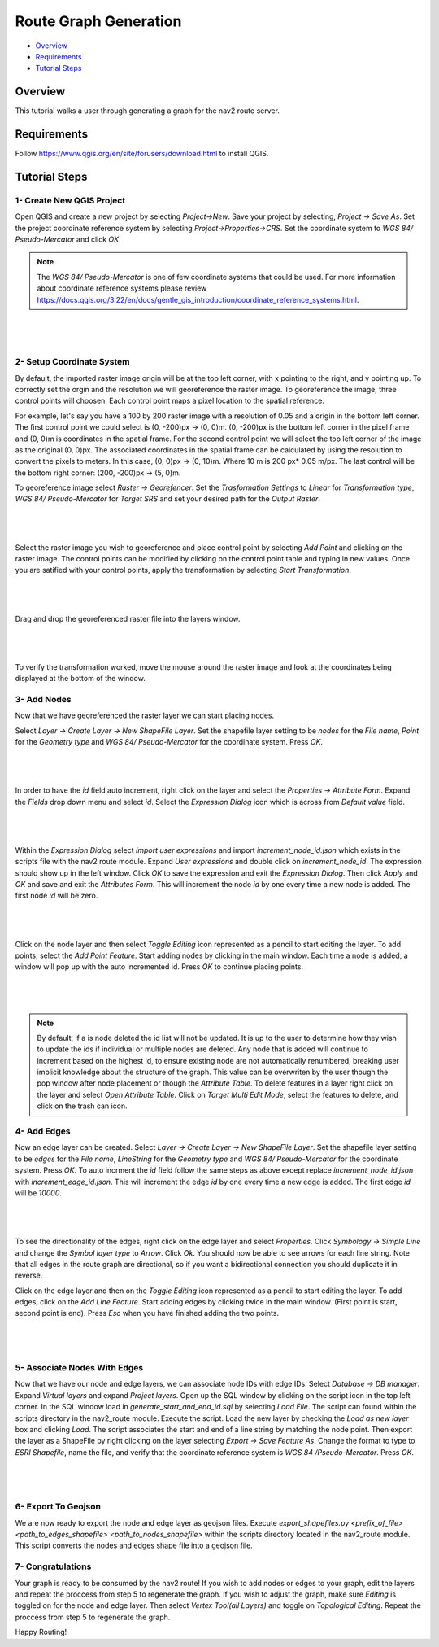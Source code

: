 .. _route_graph_generation: 

Route Graph Generation
**********************

- `Overview`_
- `Requirements`_
- `Tutorial Steps`_

Overview
========
This tutorial walks a user through generating a graph for the nav2 route server.

Requirements
============
Follow https://www.qgis.org/en/site/forusers/download.html to install QGIS.

Tutorial Steps
==============


1- Create New QGIS Project 
--------------------------

Open QGIS and create a new project by selecting `Project->New`. Save your project by selecting, `Project -> Save As`. 
Set the project coordinate reference system by selecting `Project->Properties->CRS`. Set the coordinate system to `WGS 84/ Pseudo-Mercator` and click `OK`. 


.. note:: 
    The `WGS 84/ Pseudo-Mercator` is one of few coordinate systems that could be used. 
    For more information about coordinate reference systems please review https://docs.qgis.org/3.22/en/docs/gentle_gis_introduction/coordinate_reference_systems.html. 

|

 .. image:: images/route_graph_generation/coordinate_reference_system.png
    :height: 550px
    :width: 530px
    :align: center

|

2- Setup Coordinate System 
--------------------------

By default, the imported raster image origin will be at the top left corner, with x pointing to the right, and y pointing up.
To correctly set the orgin and the resolution we will georeference the raster image. 
To georeference the image, three control points will choosen. Each control point maps a pixel location to the spatial reference. 

For example, let's say you have a 100 by 200 raster image with a resolution of 0.05 and a origin in the bottom left corner.
The first control point we could select is (0, -200)px -> (0, 0)m. (0, -200)px is the bottom left corner in the pixel frame and (0, 0)m is coordinates in the spatial frame. 
For the second control point we will select the top left corner of the image as the original (0, 0)px. The associated coordinates in the spatial frame can be calculated by using the resolution 
to convert the pixels to meters. In this case, (0, 0)px -> (0, 10)m. Where 10 m is 200 px* 0.05 m/px. The last control will be the bottom right corner: (200, -200)px -> (5, 0)m. 


To georeference image select `Raster -> Georefencer`. Set the `Trasformation Settings` to `Linear` for `Transformation 
type`, `WGS 84/ Pseudo-Mercator` for `Target SRS` and set your desired path for the `Output Raster`. 

|

 .. image:: images/route_graph_generation/transformation_settings.png
    :height: 757px
    :width: 458px
    :align: center

|

Select the raster image you wish to georeference and place control point by selecting `Add Point` and clicking on the raster image. 
The control points can be modified by clicking on the control point table and typing in new values. Once you are satified with your control points, apply the transformation
by selecting `Start Transformation`. 

|

 .. image:: images/route_graph_generation/georeferencer.png
    :height: 400px
    :width: 730px
    :align: center

|

Drag and drop the georeferenced raster file into the layers window.

|

 .. image:: images/route_graph_generation/raster_layer.png
    :height: 350px
    :width: 520px
    :align: center

|

To verify the transformation worked, move the mouse around the raster image and look at the coordinates being displayed at the bottom of the window. 

3- Add Nodes 
------------

Now that we have georeferenced the raster layer we can start placing nodes.


Select `Layer -> Create Layer -> New ShapeFile Layer`. Set the shapefile layer setting to be 
`nodes` for the `File name`, `Point` for the `Geometry type` and `WGS 84/ Pseudo-Mercator` for the coordinate system. Press `OK`. 

|

 .. image:: images/route_graph_generation/node_layer.png
    :height: 520px
    :width: 440px
    :align: center

|

In order to have the `id` field auto increment, right click on the layer and select the `Properties -> Attribute Form`. 
Expand the `Fields` drop down menu and select `id`. Select the `Expression Dialog` icon which is across from `Default value` field.

|

 .. image:: images/route_graph_generation/attribute_form.png
    :height: 390px
    :width: 550px
    :align: center

|


Within the `Expression Dialog` select `Import user expressions` and import `increment_node_id.json` which exists in the scripts file with the nav2 route module. Expand `User expressions` and double click on `increment_node_id`. 
The expression should show up in the left window. Click `OK` to save the expression and exit the `Expression Dialog`. Then click `Apply` and `OK` and save and exit the `Attributes Form`.
This will increment the node `id` by one every time a new node is added. The first node `id` will be zero. 

|

 .. image:: images/route_graph_generation/expression_dialog.png
    :height: 380px
    :width: 470px
    :align: center

|


Click on the node layer and then select `Toggle Editing` icon represented as a pencil to start editing the layer. 
To add points, select the `Add Point Feature`. Start adding nodes by clicking in the main window.
Each time a node is added, a window will pop up with the auto incremented id. Press `OK` to continue placing points.

|

 .. image:: images/route_graph_generation/nodes.png
    :height: 500px
    :width: 1000px
    :align: center

|

.. note:: 
    By default, if a is node deleted the id list will not be updated. It is up to the user to determine how they wish to update the ids if individual
    or multiple nodes are deleted. Any node that is added will continue to increment based on the highest id, to ensure existing node are not automatically renumbered, breaking user implicit knowledge about the structure of the graph. This value can be overwriten by the user 
    though the pop window after node placement or though the `Attribute Table`. To delete features in a layer right click on the layer and select `Open Attribute Table`. 
    Click on `Target Multi Edit Mode`, select the features to delete, and click on the trash can icon.     


4- Add Edges 
------------

Now an edge layer can be created. Select `Layer -> Create Layer -> New ShapeFile Layer`. Set the shapefile layer setting to be 
`edges` for the `File name`, `LineString` for the `Geometry type` and `WGS 84/ Pseudo-Mercator` for the coordinate system. Press `OK`.
To auto incrment the `id` field follow the same steps as above except replace `increment_node_id.json` with `increment_edge_id.json`. 
This will increment the edge `id` by one every time a new edge is added. The first edge `id` will be `10000`. 

|

 .. image:: images/route_graph_generation/edge_layer.png
    :height: 520px
    :width: 440px
    :align: center

|

To see the directionality of the edges, right click on the edge layer and select `Properties`. Click `Symbology -> Simple Line` and change the `Symbol layer type` to `Arrow`.
Click `Ok`. You should now be able to see arrows for each line string. Note that all edges in the route graph are directional, so if you want a bidirectional connection you should duplicate it in reverse.

Click on the edge layer and then on the `Toggle Editing` icon represented as a pencil to start editing the layer. 
To add edges, click on the `Add Line Feature`. Start adding edges by clicking twice in the main window. 
(First point is start, second point is end). Press `Esc` when you have finished adding the two points.  

|

 .. image:: images/route_graph_generation/edges.png
    :height: 500px
    :width: 1000px
    :align: center

|

5- Associate Nodes With Edges
-----------------------------

Now that we have our node and edge layers, we can associate node IDs with edge IDs. 
Select `Database -> DB manager`. Expand `Virtual layers` and expand `Project layers`. Open up
the SQL window by clicking on the script icon in the top left corner. In the SQL window load in `generate_start_and_end_id.sql` by selecting `Load File`. 
The script can found within the scripts directory in the nav2_route module.  
Execute the script. Load the new layer by checking the `Load as new layer` box and clicking `Load`. The script associates the start and end of a line string by matching the node 
point. Then export the layer as a ShapeFile by right clicking on the layer selecting `Export -> Save Feature As`. Change the format to type to `ESRI Shapefile`, name the file, and verify that the 
coordinate reference system is `WGS 84 /Pseudo-Mercator`. Press `OK`. 

|

 .. image:: images/route_graph_generation/db_manager.png
    :height: 350px
    :width: 530px
    :align: center

|

6- Export To Geojson 
--------------------

We are now ready to export the node and edge layer as geojson files. Execute `export_shapefiles.py <prefix_of_file> <path_to_edges_shapefile> <path_to_nodes_shapefile>`
within the scripts directory located in the nav2_route module. This script converts the nodes and edges shape file into a geojson file. 

7- Congratulations 
------------------
Your graph is ready to be consumed by the nav2 route! If you wish to add nodes or edges to your graph, 
edit the layers and repeat the proccess from step 5 to regenerate the graph. If you wish to adjust the graph, make sure `Editing` is toggled on for the 
node and edge layer. Then select `Vertex Tool(all Layers)` and toggle on `Topological Editing`. Repeat the proccess from step 5 to regenerate the graph. 


Happy Routing!


